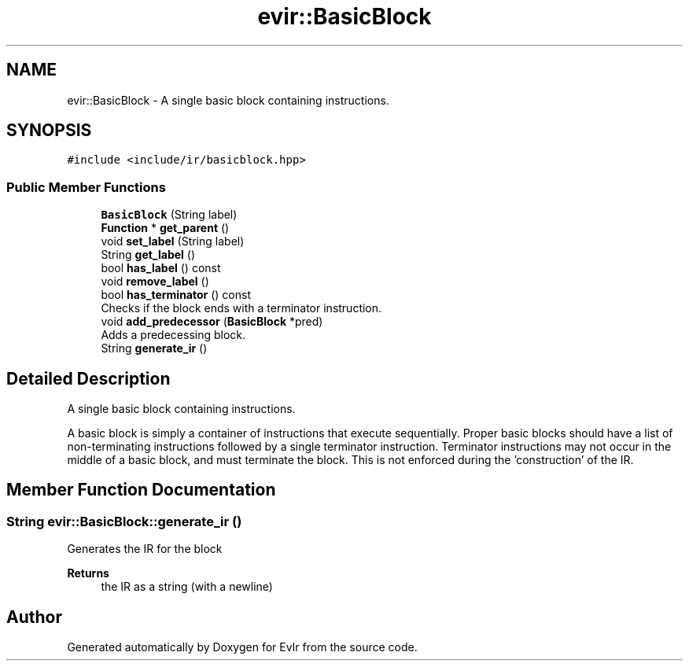 .TH "evir::BasicBlock" 3 "Tue Apr 26 2022" "Version 0.0.1" "EvIr" \" -*- nroff -*-
.ad l
.nh
.SH NAME
evir::BasicBlock \- A single basic block containing instructions\&.  

.SH SYNOPSIS
.br
.PP
.PP
\fC#include <include/ir/basicblock\&.hpp>\fP
.SS "Public Member Functions"

.in +1c
.ti -1c
.RI "\fBBasicBlock\fP (String label)"
.br
.ti -1c
.RI "\fBFunction\fP * \fBget_parent\fP ()"
.br
.ti -1c
.RI "void \fBset_label\fP (String label)"
.br
.ti -1c
.RI "String \fBget_label\fP ()"
.br
.ti -1c
.RI "bool \fBhas_label\fP () const"
.br
.ti -1c
.RI "void \fBremove_label\fP ()"
.br
.ti -1c
.RI "bool \fBhas_terminator\fP () const"
.br
.RI "Checks if the block ends with a terminator instruction\&. "
.ti -1c
.RI "void \fBadd_predecessor\fP (\fBBasicBlock\fP *pred)"
.br
.RI "Adds a predecessing block\&. "
.ti -1c
.RI "String \fBgenerate_ir\fP ()"
.br
.in -1c
.SH "Detailed Description"
.PP 
A single basic block containing instructions\&. 

A basic block is simply a container of instructions that execute sequentially\&. Proper basic blocks should have a list of non-terminating instructions followed by a single terminator instruction\&. Terminator instructions may not occur in the middle of a basic block, and must terminate the block\&. This is not enforced during the 'construction' of the IR\&. 
.SH "Member Function Documentation"
.PP 
.SS "String evir::BasicBlock::generate_ir ()"
Generates the IR for the block 
.PP
\fBReturns\fP
.RS 4
the IR as a string (with a newline) 
.RE
.PP


.SH "Author"
.PP 
Generated automatically by Doxygen for EvIr from the source code\&.
